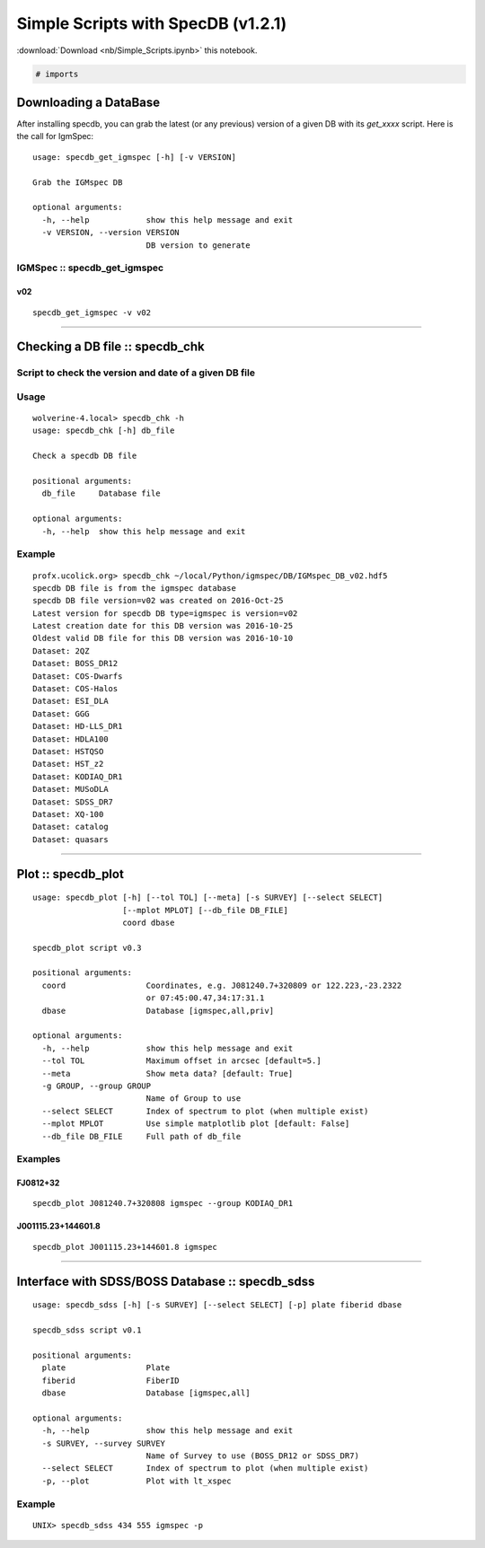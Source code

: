 
Simple Scripts with SpecDB (v1.2.1)
===================================

:download:`Download <nb/Simple_Scripts.ipynb>` this notebook.

.. code:: python

    # imports

Downloading a DataBase
----------------------

After installing specdb, you can grab the latest (or any previous)
version of a given DB with its *get\_xxxx* script. Here is the call for
IgmSpec:

::

    usage: specdb_get_igmspec [-h] [-v VERSION]

    Grab the IGMspec DB

    optional arguments:
      -h, --help            show this help message and exit
      -v VERSION, --version VERSION
                            DB version to generate

IGMSpec :: specdb\_get\_igmspec
~~~~~~~~~~~~~~~~~~~~~~~~~~~~~~~

v02
^^^

::

    specdb_get_igmspec -v v02

--------------

Checking a DB file :: specdb\_chk
---------------------------------

Script to check the version and date of a given DB file
~~~~~~~~~~~~~~~~~~~~~~~~~~~~~~~~~~~~~~~~~~~~~~~~~~~~~~~

Usage
~~~~~

::

    wolverine-4.local> specdb_chk -h
    usage: specdb_chk [-h] db_file

    Check a specdb DB file

    positional arguments:
      db_file     Database file

    optional arguments:
      -h, --help  show this help message and exit

Example
~~~~~~~

::

    profx.ucolick.org> specdb_chk ~/local/Python/igmspec/DB/IGMspec_DB_v02.hdf5
    specdb DB file is from the igmspec database
    specdb DB file version=v02 was created on 2016-Oct-25
    Latest version for specdb DB type=igmspec is version=v02
    Latest creation date for this DB version was 2016-10-25
    Oldest valid DB file for this DB version was 2016-10-10
    Dataset: 2QZ
    Dataset: BOSS_DR12
    Dataset: COS-Dwarfs
    Dataset: COS-Halos
    Dataset: ESI_DLA
    Dataset: GGG
    Dataset: HD-LLS_DR1
    Dataset: HDLA100
    Dataset: HSTQSO
    Dataset: HST_z2
    Dataset: KODIAQ_DR1
    Dataset: MUSoDLA
    Dataset: SDSS_DR7
    Dataset: XQ-100
    Dataset: catalog
    Dataset: quasars

--------------

Plot :: specdb\_plot
--------------------

::

    usage: specdb_plot [-h] [--tol TOL] [--meta] [-s SURVEY] [--select SELECT]
                       [--mplot MPLOT] [--db_file DB_FILE]
                       coord dbase

    specdb_plot script v0.3

    positional arguments:
      coord                 Coordinates, e.g. J081240.7+320809 or 122.223,-23.2322
                            or 07:45:00.47,34:17:31.1
      dbase                 Database [igmspec,all,priv]

    optional arguments:
      -h, --help            show this help message and exit
      --tol TOL             Maximum offset in arcsec [default=5.]
      --meta                Show meta data? [default: True]
      -g GROUP, --group GROUP
                            Name of Group to use
      --select SELECT       Index of spectrum to plot (when multiple exist)
      --mplot MPLOT         Use simple matplotlib plot [default: False]
      --db_file DB_FILE     Full path of db_file

Examples
~~~~~~~~

FJ0812+32
^^^^^^^^^

::

    specdb_plot J081240.7+320808 igmspec --group KODIAQ_DR1

J001115.23+144601.8
^^^^^^^^^^^^^^^^^^^

::

    specdb_plot J001115.23+144601.8 igmspec

--------------

Interface with SDSS/BOSS Database :: specdb\_sdss
-------------------------------------------------

::

    usage: specdb_sdss [-h] [-s SURVEY] [--select SELECT] [-p] plate fiberid dbase

    specdb_sdss script v0.1

    positional arguments:
      plate                 Plate
      fiberid               FiberID
      dbase                 Database [igmspec,all]

    optional arguments:
      -h, --help            show this help message and exit
      -s SURVEY, --survey SURVEY
                            Name of Survey to use (BOSS_DR12 or SDSS_DR7)
      --select SELECT       Index of spectrum to plot (when multiple exist)
      -p, --plot            Plot with lt_xspec

Example
~~~~~~~

::

    UNIX> specdb_sdss 434 555 igmspec -p

